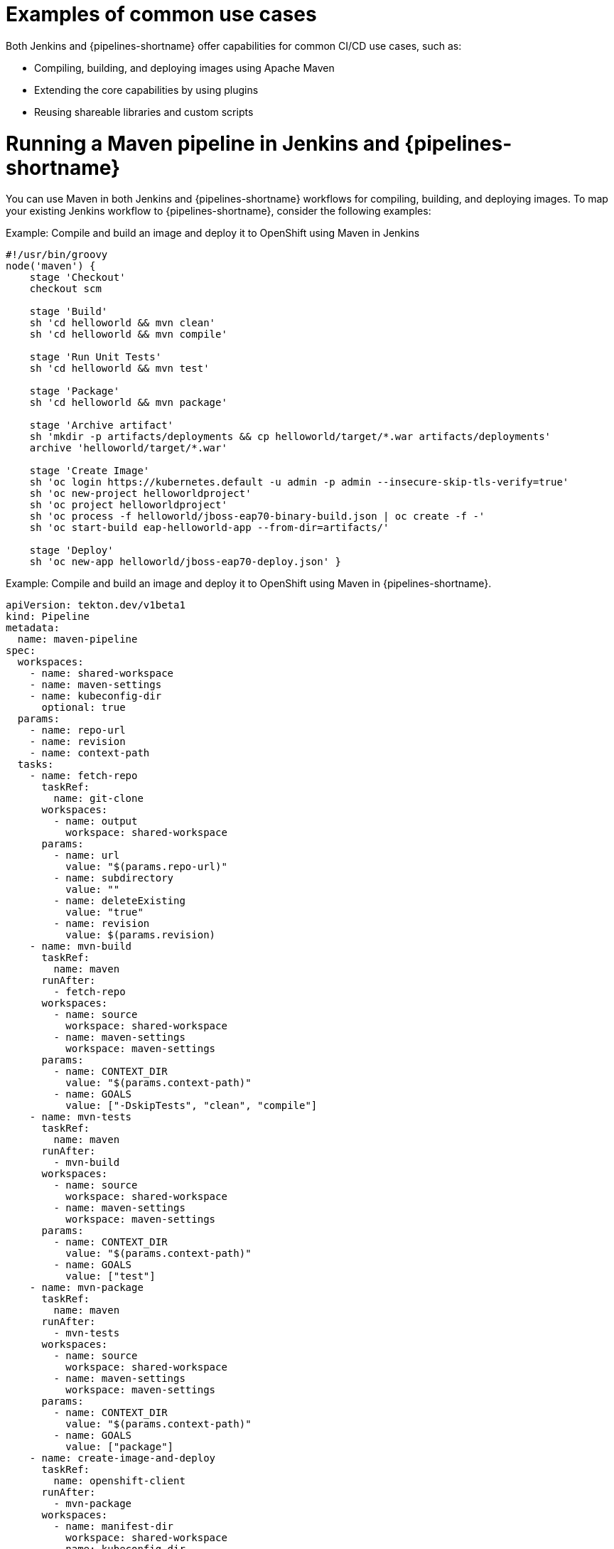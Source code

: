 :_mod-docs-content-type: CONCEPT
// Module included in the following assembly:
//
// jenkins/migrating-from-jenkins-to-openshift-pipelines.adoc

[id="jt-examples-of-common-use-cases_{context}"]
= Examples of common use cases

Both Jenkins and {pipelines-shortname} offer capabilities for common CI/CD use cases, such as:

* Compiling, building, and deploying images using Apache Maven
* Extending the core capabilities by using plugins
* Reusing shareable libraries and custom scripts

= Running a Maven pipeline in Jenkins and {pipelines-shortname}

You can use Maven in both Jenkins and {pipelines-shortname} workflows for compiling, building, and deploying images. To map your existing Jenkins workflow to {pipelines-shortname}, consider the following examples:

.Example: Compile and build an image and deploy it to OpenShift using Maven in Jenkins
[source,groovy]
----
#!/usr/bin/groovy
node('maven') {
    stage 'Checkout'
    checkout scm

    stage 'Build'
    sh 'cd helloworld && mvn clean'
    sh 'cd helloworld && mvn compile'

    stage 'Run Unit Tests'
    sh 'cd helloworld && mvn test'

    stage 'Package'
    sh 'cd helloworld && mvn package'

    stage 'Archive artifact'
    sh 'mkdir -p artifacts/deployments && cp helloworld/target/*.war artifacts/deployments'
    archive 'helloworld/target/*.war'

    stage 'Create Image'
    sh 'oc login https://kubernetes.default -u admin -p admin --insecure-skip-tls-verify=true'
    sh 'oc new-project helloworldproject'
    sh 'oc project helloworldproject'
    sh 'oc process -f helloworld/jboss-eap70-binary-build.json | oc create -f -'
    sh 'oc start-build eap-helloworld-app --from-dir=artifacts/'

    stage 'Deploy'
    sh 'oc new-app helloworld/jboss-eap70-deploy.json' }

----

.Example: Compile and build an image and deploy it to OpenShift using Maven in {pipelines-shortname}.
[source,yaml]
----
apiVersion: tekton.dev/v1beta1
kind: Pipeline
metadata:
  name: maven-pipeline
spec:
  workspaces:
    - name: shared-workspace
    - name: maven-settings
    - name: kubeconfig-dir
      optional: true
  params:
    - name: repo-url
    - name: revision
    - name: context-path
  tasks:
    - name: fetch-repo
      taskRef:
        name: git-clone
      workspaces:
        - name: output
          workspace: shared-workspace
      params:
        - name: url
          value: "$(params.repo-url)"
        - name: subdirectory
          value: ""
        - name: deleteExisting
          value: "true"
        - name: revision
          value: $(params.revision)
    - name: mvn-build
      taskRef:
        name: maven
      runAfter:
        - fetch-repo
      workspaces:
        - name: source
          workspace: shared-workspace
        - name: maven-settings
          workspace: maven-settings
      params:
        - name: CONTEXT_DIR
          value: "$(params.context-path)"
        - name: GOALS
          value: ["-DskipTests", "clean", "compile"]
    - name: mvn-tests
      taskRef:
        name: maven
      runAfter:
        - mvn-build
      workspaces:
        - name: source
          workspace: shared-workspace
        - name: maven-settings
          workspace: maven-settings
      params:
        - name: CONTEXT_DIR
          value: "$(params.context-path)"
        - name: GOALS
          value: ["test"]
    - name: mvn-package
      taskRef:
        name: maven
      runAfter:
        - mvn-tests
      workspaces:
        - name: source
          workspace: shared-workspace
        - name: maven-settings
          workspace: maven-settings
      params:
        - name: CONTEXT_DIR
          value: "$(params.context-path)"
        - name: GOALS
          value: ["package"]
    - name: create-image-and-deploy
      taskRef:
        name: openshift-client
      runAfter:
        - mvn-package
      workspaces:
        - name: manifest-dir
          workspace: shared-workspace
        - name: kubeconfig-dir
          workspace: kubeconfig-dir
      params:
        - name: SCRIPT
          value: |
            cd "$(params.context-path)"
            mkdir -p ./artifacts/deployments && cp ./target/*.war ./artifacts/deployments
            oc new-project helloworldproject
            oc project helloworldproject
            oc process -f jboss-eap70-binary-build.json | oc create -f -
            oc start-build eap-helloworld-app --from-dir=artifacts/
            oc new-app jboss-eap70-deploy.json

----

= Extending the core capabilities of Jenkins and {pipelines-shortname} by using plugins
Jenkins has the advantage of a large ecosystem of numerous plugins developed over the years by its extensive user base. You can search and browse the plugins in the link:https://plugins.jenkins.io/[Jenkins Plugin Index].

{pipelines-shortname} also has many tasks developed and contributed by the community and enterprise users. A publicly available catalog of reusable {pipelines-shortname} tasks are available in the link:https://hub.tekton.dev/[Tekton Hub].

In addition, {pipelines-shortname} incorporates many of the plugins of the Jenkins ecosystem within its core capabilities. For example, authorization is a critical function in both Jenkins and {pipelines-shortname}. While Jenkins ensures authorization using the link:https://plugins.jenkins.io/role-strategy/[Role-based Authorization Strategy] plugin, {pipelines-shortname} uses OpenShift's built-in Role-based Access Control system.

= Sharing reusable code in Jenkins and {pipelines-shortname}
Jenkins link:https://www.jenkins.io/doc/book/pipeline/shared-libraries/[shared libraries] provide reusable code for parts of Jenkins pipelines. The libraries are shared between link:https://www.jenkins.io/doc/book/pipeline/jenkinsfile/[Jenkinsfiles] to create highly modular pipelines without code repetition.

Although there is no direct equivalent of Jenkins shared libraries in {pipelines-shortname}, you can achieve similar workflows by using tasks from the link:https://hub.tekton.dev/[Tekton Hub] in combination with custom tasks and scripts.
